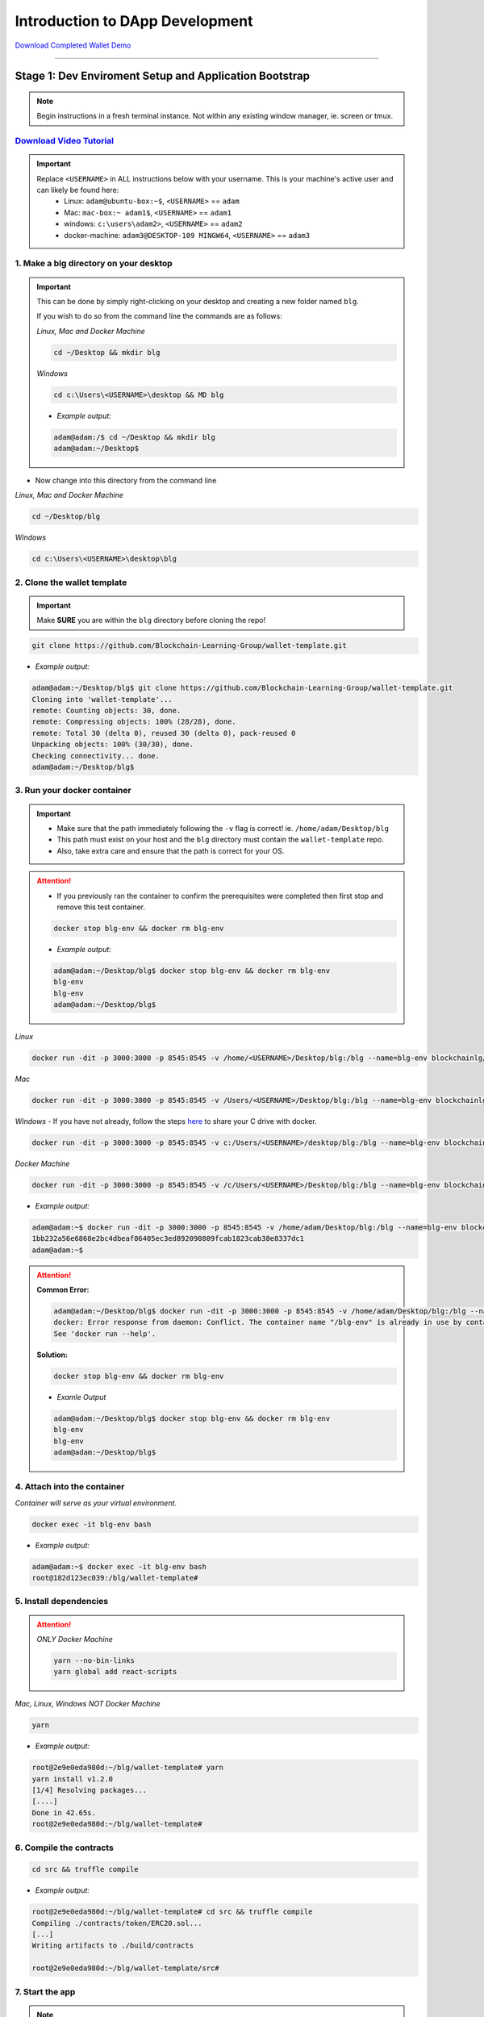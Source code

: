 =======================
Introduction to DApp Development
=======================

`Download Completed Wallet Demo <https://github.com/Blockchain-Learning-Group/dapp-fundamentals/raw/master/course-content/video-tutorials/wallet-v2-demo-072218.mp4>`_

----

Stage 1: Dev Enviroment Setup and Application Bootstrap
=======================================================

.. note::
  Begin instructions in a fresh terminal instance.  Not within any existing window manager, ie. screen or tmux.

`Download Video Tutorial <https://github.com/Blockchain-Learning-Group/dapp-fundamentals/blob/master/solutions/Wallet/02_video_tutorials/02-stage-1-01.mp4?raw=true>`_
------------------------

.. important::
  Replace ``<USERNAME>`` in ALL instructions below with your username. This is your machine's active user and can likely be found here:
    - Linux: ``adam@ubuntu-box:~$``, ``<USERNAME>`` == ``adam``
    - Mac: ``mac-box:~ adam1$``, ``<USERNAME>`` == ``adam1``
    - windows: ``c:\users\adam2>``, ``<USERNAME>`` == ``adam2``
    - docker-machine: ``adam3@DESKTOP-109 MINGW64``, ``<USERNAME>`` == ``adam3``

1. Make a blg directory on your desktop
---------------------------------------

.. Important::
  This can be done by simply right-clicking on your desktop and creating a new folder named ``blg``.

  If you wish to do so from the command line the commands are as follows:

  *Linux, Mac and Docker Machine*

  .. code-block:: bash

    cd ~/Desktop && mkdir blg

  *Windows*

  .. code-block:: bash

    cd c:\Users\<USERNAME>\desktop && MD blg

  - *Example output:*

  .. code-block:: bash

    adam@adam:/$ cd ~/Desktop && mkdir blg
    adam@adam:~/Desktop$

- Now change into this directory from the command line

*Linux, Mac and Docker Machine*

.. code-block:: bash

  cd ~/Desktop/blg

*Windows*

.. code-block:: bash

  cd c:\Users\<USERNAME>\desktop\blg


2. Clone the wallet template
----------------------------

.. important::
  Make **SURE** you are within the ``blg`` directory before cloning the repo!

.. code-block:: bash

  git clone https://github.com/Blockchain-Learning-Group/wallet-template.git

- *Example output:*

.. code-block:: console

  adam@adam:~/Desktop/blg$ git clone https://github.com/Blockchain-Learning-Group/wallet-template.git
  Cloning into 'wallet-template'...
  remote: Counting objects: 30, done.
  remote: Compressing objects: 100% (28/28), done.
  remote: Total 30 (delta 0), reused 30 (delta 0), pack-reused 0
  Unpacking objects: 100% (30/30), done.
  Checking connectivity... done.
  adam@adam:~/Desktop/blg$

3. Run your docker container
----------------------------

.. important::
  - Make sure that the path immediately following the ``-v`` flag is correct! ie. ``/home/adam/Desktop/blg``
  - This path must exist on your host and the ``blg`` directory must contain the ``wallet-template`` repo.
  - Also, take extra care and ensure that the path is correct for your OS.

.. attention::
  - If you previously ran the container to confirm the prerequisites were completed then first stop and remove this test container.

  .. code-block:: bash

    docker stop blg-env && docker rm blg-env

  - *Example output:*

  .. code-block:: console

    adam@adam:~/Desktop/blg$ docker stop blg-env && docker rm blg-env
    blg-env
    blg-env
    adam@adam:~/Desktop/blg$

*Linux*

.. code-block:: bash

  docker run -dit -p 3000:3000 -p 8545:8545 -v /home/<USERNAME>/Desktop/blg:/blg --name=blg-env blockchainlg/dapp-dev-env

*Mac*

.. code-block:: bash

  docker run -dit -p 3000:3000 -p 8545:8545 -v /Users/<USERNAME>/Desktop/blg:/blg --name=blg-env blockchainlg/dapp-dev-env

*Windows*
- If you have not already, follow the steps `here <https://rominirani.com/docker-on-windows-mounting-host-directories-d96f3f056a2c>`_ to share your C drive with docker.

.. code-block:: bash

  docker run -dit -p 3000:3000 -p 8545:8545 -v c:/Users/<USERNAME>/desktop/blg:/blg --name=blg-env blockchainlg/dapp-dev-env

*Docker Machine*

.. code-block:: bash

  docker run -dit -p 3000:3000 -p 8545:8545 -v /c/Users/<USERNAME>/Desktop/blg:/blg --name=blg-env blockchainlg/dapp-dev-env

- *Example output:*

.. code-block:: console

  adam@adam:~$ docker run -dit -p 3000:3000 -p 8545:8545 -v /home/adam/Desktop/blg:/blg --name=blg-env blockchainlg/dapp-dev-env
  1bb232a56e6868e2bc4dbeaf86405ec3ed892090809fcab1823cab38e8337dc1
  adam@adam:~$

.. attention::
  **Common Error:**

  .. code-block:: console

    adam@adam:~/Desktop/blg$ docker run -dit -p 3000:3000 -p 8545:8545 -v /home/adam/Desktop/blg:/blg --name=blg-env blockchainlg/dapp-dev-env
    docker: Error response from daemon: Conflict. The container name "/blg-env" is already in use by container "9c52f3787e28c64b197e22ec509fb2a73cd5066543ec6345956e11b6e69ba41c". You have to remove (or rename) that container to be able to reuse that name.
    See 'docker run --help'.

  **Solution:**

  .. code-block:: bash

    docker stop blg-env && docker rm blg-env

  - *Examle Output*

  .. code-block:: console

    adam@adam:~/Desktop/blg$ docker stop blg-env && docker rm blg-env
    blg-env
    blg-env
    adam@adam:~/Desktop/blg$

4. Attach into the container
----------------------------

*Container will serve as your virtual environment.*

.. code-block:: bash

  docker exec -it blg-env bash

- *Example output:*

.. code-block:: console

  adam@adam:~$ docker exec -it blg-env bash
  root@182d123ec039:/blg/wallet-template#

5. Install dependencies
-----------------------

.. attention::

  *ONLY Docker Machine*

  .. code-block:: bash

    yarn --no-bin-links
    yarn global add react-scripts


*Mac, Linux, Windows NOT Docker Machine*

.. code-block:: bash

  yarn

- *Example output:*

.. code-block:: console

  root@2e9e0eda980d:~/blg/wallet-template# yarn
  yarn install v1.2.0
  [1/4] Resolving packages...
  [....]
  Done in 42.65s.
  root@2e9e0eda980d:~/blg/wallet-template#

6. Compile the contracts
------------------------

.. code-block:: bash

  cd src && truffle compile

- *Example output:*

.. code-block:: console

  root@2e9e0eda980d:~/blg/wallet-template# cd src && truffle compile
  Compiling ./contracts/token/ERC20.sol...
  [...]
  Writing artifacts to ./build/contracts

  root@2e9e0eda980d:~/blg/wallet-template/src#

7. Start the app
----------------

.. note::
  The videos will demonstrate a window manager being used, screen, and if preferred you may do so at this time as well, however the following instructions will assume this is not the case and will simply create multiple tabs within your terminal window.

.. code-block:: bash

  CHOKIDAR_USEPOLLING=true yarn start

- *Example output:*

.. code-block:: console

  # CHOKIDAR_USEPOLLING=true yarn start
  yarn run v1.2.0
  $ react-scripts start
  Starting the development server...
  Compiled with warnings.

  ./src/App.js
    Line 41:  'defaultAccount' is assigned a value but never used  no-unused-vars

  Search for the keywords to learn more about each warning.
  To ignore, add // eslint-disable-next-line to the line before.

8. Load the app in chrome, `localhost:3000 <http://localhost:3000/>`_
-------------------------------------------------------------------

.. image:: https://raw.githubusercontent.com/Blockchain-Learning-Group/dapp-fundamentals/master/solutions/Wallet/02-stage-1.png
   :target: index.html

**END Stage 1: Dev Enviroment Set up and Application Bootstrapped!**

----

Stage 2: Token Interface
==============================

`Download Video Tutorial <https://github.com/Blockchain-Learning-Group/dapp-fundamentals/blob/master/solutions/Wallet/02_video_tutorials/02-stage-2-01.mp4?raw=true>`_
------------------------

1. Create a new tab in your terminal window or a new terminal window for our Ethereum client
--------------------------------------------------------------------------------------------

.. note::
  While within the terminal window select File -> Open Terminal to create a new window.

  To create a new tab from within a terminal window:

  .. code-block:: bash

    ctrl+shft+t

- *Example output: Result is a new empty terminal, in the same directory you were when you initially entered your container. This will push you out of the container.*

.. code-block:: console

  adam@adam:~/Desktop/blg$

2. Attach back into the container in the Etheruem client tab
------------------------------------------------------------
.. code-block:: bash

  docker exec -it blg-env bash

- *Example output:*

.. code-block:: console

  adam@adam:~/Desktop/blg$ docker exec -it blg-env bash
  root@182d123ec039:/blg/wallet-template#

3. Start up your Ethereum client, testrpc
-----------------------------------------

.. code-block:: bash

  testrpc

- *Example output:*
.. code-block:: console

  # testrpc
  EthereumJS TestRPC v4.1.3 (ganache-core: 1.1.3)
  [...]
  Listening on localhost:8545

4. Create a new window or tab for our Truffle commands
------------------------------------------------------

.. note::
  While within the terminal window select File -> Open Terminal to create a new window.

  To create a new tab from within a terminal window:

  .. code-block:: bash

    ctrl+shft+t

- *Example output: Result is a new empty terminal, in the same directory you were when you initially entered your container. This will push you out of the container.*

.. code-block:: console

  adam@adam:~/Desktop/blg$

5. Attach back into the container in the Truffle tab
----------------------------------------------------
.. code-block:: bash

  docker exec -it blg-env bash

- *Example output:*

.. code-block:: console

  adam@adam:~/Desktop/blg$ docker exec -it blg-env bash
  root@182d123ec039:/blg/wallet-template#

6. Test Your Token contract
---------------------------
.. note::
  - contracts/Token.sol has been provided or do update it with the Token that was completed at the end of Day 1.
  - Also one test file has been provided to confirm the mint method was implemented correctly.

.. code-block:: bash

  cr src && truffle test

- *Example output:*

.. code-block:: console

  # cr src && truffle test
  Using network 'development'.
    Contract: Token.mint()
      � should mint new tokens and allocate to user. (416ms)
      � should return false and LogErrorString when not from owner. (379ms)
      � should return false and LogErrorString when minting a value of 0. (318ms)
    3 passing (1s)
  #

7. Refresh your chrome browser and open up the developer console
----------------------------------------------------------------
This can be accomplished by right-clicking anywhere in the chrome browser and in the dropdown selecting ``inspect`` as seen in the image below.

.. image:: https://raw.githubusercontent.com/Blockchain-Learning-Group/dapp-fundamentals/master/solutions/Wallet/inspect.JPG
  :target: index.html

.. note::
  Error should be present: ``Token has not been deployed to the detected network.`` within the developer console in the chrome browser.

8. Deploy your Token
--------------------

.. code-block:: bash

  truffle migrate

- *Example output:*

.. code-block:: console

  # truffle migrate
  Using network 'development'.

  Running migration: 1_initial_migration.js
    Deploying Migrations...
    ... 0x26ff3f480502a228f34363e938289c3164edf8bc49c75f5d6d9623a05da92dbf
    Migrations: 0x3e47fad1423cbf6bd97fee18ae2de546b0e9188a
  Saving successful migration to network...
    ... 0x19a7a819df452847f34815e2573765be8c26bac43b1c10d3b7528e6d952ac02c
  Saving artifacts...
  Running migration: 2_deploy_contracts.js
    Deploying Token...
    ... 0x4a69e7840d0f96067964fb515ffea1a04a98fc5759849d3308584af4770c8f7b
    Token: 0xd58c6b5e848d70fd94693a370045968c0bc762a7
  Saving successful migration to network...
    ... 0xd1e9bef5f19bb37daa200d7e563f4fa438da60dbc349f408d1982f8626b3c202
  Saving artifacts...
  #

9. Refresh chrome, server may already have done so.
---------------------------------------------------
*View in the developer console the token instance is now present*

- *Example output:*

.. code-block:: bash

  Contract {_eth: Eth, transactionHash: null, address: "0xd58c6b5e848d70fd94693a370045968c0bc762a7", abi: Array[20]}

.. image:: https://raw.githubusercontent.com/Blockchain-Learning-Group/dapp-fundamentals/master/solutions/Wallet/02-stage-2.png
  :target: index.html

**END Stage 2: Token Interface**

----

Stage 3: Token Interaction - GET
================================

**Time to start coding!**

`Download Video Tutorial <https://github.com/Blockchain-Learning-Group/dapp-fundamentals/blob/master/solutions/Wallet/02_video_tutorials/02-stage-3-01.mp4?raw=true>`_
------------------------

1. Open up the repo ``~/Desktop/blg/wallet-template`` in a text editor of your choice
---------------------------------------------------------------------------------

2. Set the default account's ether balance, `wallet-template/src/App.js#L55 <https://github.com/Blockchain-Learning-Group/wallet-eod2/blob/6095b3cad3b3aff0628c17f52cba15c8f2171ece/src/App.js#L55>`_
---------------------------------------------------------------------------

.. code-block:: javascript

  this.web3.eth.getBalance(defaultAccount, (err, ethBalance) => {
    this.setState({ ethBalance })
  })

3. Set the default account's token balance, `wallet-template/src/App.js#L74 <https://github.com/Blockchain-Learning-Group/wallet-eod2/blob/274116cb3b1d335282b3b9058067b34d758605e5/src/App.js#L74>`_
---------------------------------------------------------------------------

.. code-block:: javascript

  token.balanceOf(defaultAccount, (err, tokenBalance) => {
    this.setState({ tokenBalance })
  })

4. Set the token's symbol, `wallet-template/src/App.js#L81 <https://github.com/Blockchain-Learning-Group/wallet-eod2/blob/274116cb3b1d335282b3b9058067b34d758605e5/src/App.js#L81>`_
----------------------------------------------------------

.. code-block:: javascript

  token.symbol((err, tokenSymbol) => {
    this.setState({ tokenSymbol })
  })

5. Set the token's decimal places, `wallet-template/src/App.js#L88 <https://github.com/Blockchain-Learning-Group/wallet-eod2/blob/274116cb3b1d335282b3b9058067b34d758605e5/src/App.js#L88>`_
------------------------------------------------------------------

.. code-block:: javascript

  token.decimals((err, tokenDecimals) => {
    this.setState({ tokenDecimals })
  })

6. View the default account balances and token information in your browser!
---------------------------------------------------------------------------

.. image:: https://raw.githubusercontent.com/Blockchain-Learning-Group/dapp-fundamentals/master/solutions/Wallet/02-stage-3.png
  :target: index.html

**END Stage 3: Token Interaction - GET**

----

Stage 4: Token Interaction - Mint Tokens
==============================

`Download Video Tutorial <https://github.com/Blockchain-Learning-Group/dapp-fundamentals/blob/master/solutions/Wallet/02_video_tutorials/02-stage-4-01.mp4?raw=true>`_
------------------------

1. Add a method to mint tokens, sending a transaction to the token contract. `wallet-template/src/App.js#L155 <https://github.com/Blockchain-Learning-Group/wallet-eod2/blob/734732d713514efcdb125e27d1cb3409757c1a93/src/App.js#L170>`_
---------------------------------------------------------------------------

.. code-block:: javascript

  this.state.token.mint(
    user,
    amount*10**this.state.tokenDecimals, // Convert to correct decimal places
    { from: this.web3.eth.accounts[this.state.defaultAccount] },
    (err, res) => {
      if (err) console.error(err)
      else console.log(res)
    }
  )

2. In the GUI mint tokens to available accounts.
------------------------------------------------

.. note::
  Note transaction hash in develop console
  Note the transaction is sent from the current default account and only the contract owner, account 0, has permission to do so.

  *Example transaction hash:* ``0x4b396191e87c31a02e80160cb6a2661da6086c073f6e91e9bd1f796e29b0c983``

3. Refresh chrome and view the account's balance of shiny new tokens!
---------------------------------------------------------------------

.. image:: https://raw.githubusercontent.com/Blockchain-Learning-Group/dapp-fundamentals/master/solutions/Wallet/02-stage-4.png
  :target: index.html

.. image:: https://raw.githubusercontent.com/Blockchain-Learning-Group/dapp-fundamentals/master/solutions/Wallet/02-stage-4-2.png
  :target: index.html

**END Stage 4: Token Interaction - Mint Tokens**

----

Stage 5: Events
==============================

`Download Video Tutorial <https://github.com/Blockchain-Learning-Group/dapp-fundamentals/blob/master/solutions/Wallet/02_video_tutorials/02-stage-5-01.mp4?raw=true>`_
------------------------

1. Add an event to listen for when tokens are minted, `wallet-template/src/App.js#L131 <https://github.com/Blockchain-Learning-Group/wallet-eod2/blob/734732d713514efcdb125e27d1cb3409757c1a93/src/App.js#L135>`_
--------------------------------------------------------------------------------------

.. code-block:: javascript

  this.state.token.LogTokensMinted({ fromBlock: 'latest', toBlock: 'latest' })
  .watch((err, res) => {
    console.log(`Tokens Minted! TxHash: https://kovan.etherscan.io/tx/${res.transactionHash}`)
    this.loadAccountBalances(this.web3.eth.accounts[this.state.defaultAccount])
  })

2. Update the default account's token balance when the event is fired. `wallet-template/src/App.js#L115 <https://github.com/Blockchain-Learning-Group/wallet-eod2/blob/274116cb3b1d335282b3b9058067b34d758605e5/src/App.js#L115>`_
-------------------------------------------------------------------------------------------------------

.. code-block:: javascript

  this.state.token.balanceOf(account, (err, tokenBalance) => {
    this.setState({ tokenBalance })
  })

3. Update the default account's ETH balance when the event is fired. `wallet-template/src/App.js#L122 <https://github.com/Blockchain-Learning-Group/wallet-eod2/blob/274116cb3b1d335282b3b9058067b34d758605e5/src/App.js#L122>`_
-----------------------------------------------------------------------------------------------------

.. code-block:: javascript

  this.web3.eth.getBalance(account, (err, ethBalance) => {
    this.setState({ ethBalance })
  })


4. Load the contract events, `wallet-template/src/App.js#L95 <https://github.com/Blockchain-Learning-Group/wallet-eod2/blob/274116cb3b1d335282b3b9058067b34d758605e5/src/App.js#L95>`_
------------------------------------------------------------

.. code-block:: javascript

  this.loadEventListeners()

5. Add another event listener to watch for errors, `wallet-template/src/App.js#L149 <https://github.com/Blockchain-Learning-Group/wallet-eod2/blob/734732d713514efcdb125e27d1cb3409757c1a93/src/App.js#L153>`_
-----------------------------------------------------------------------------------

.. code-block:: javascript

  this.state.token.LogErrorString({ fromBlock: 'latest', toBlock: 'latest' })
  .watch((err, res) => {
    console.error(res.args.errorString)
  })

6. Mint tokens and view the log confirmation in the developer console and token and ETH balance updated!
--------------------------------------------------------------------------------------------------------
- Also mint tokens from an account that is not the owner and view the error message.

.. note::
  Note testrpc known bug where it will re-broadcast the latest event every time a new connection is made.  For example every time the browser refreshes in our case the event log will appear.

.. image:: https://raw.githubusercontent.com/Blockchain-Learning-Group/dapp-fundamentals/master/solutions/Wallet/02-stage-5.png
  :target: index.html

.. image:: https://raw.githubusercontent.com/Blockchain-Learning-Group/dapp-fundamentals/master/solutions/Wallet/02-stage-5-2.png
  :target: index.html

**END Stage 5: Events**

----

Stage 6: Transfer Tokens
========================

**Try this portion on your own!**

`Download Video Tutorial <https://github.com/Blockchain-Learning-Group/dapp-fundamentals/blob/master/solutions/Wallet/02_video_tutorials/02-stage-6-01.mp4?raw=true>`_
------------------------

The required components included:

1. Add the React transfer tokens form component.
---------------------------------------------------------
- `Solution <https://github.com/Blockchain-Learning-Group/wallet-eod2/blob/734732d713514efcdb125e27d1cb3409757c1a93/src/App.js#L238>`_

2. Complete the transfer method to send the transfer transaction.
---------------------------------------------------------------------------
- `Solution <https://github.com/Blockchain-Learning-Group/wallet-eod2/blob/734732d713514efcdb125e27d1cb3409757c1a93/src/App.js#L193>`_

3. Add an event listener to watch for token transfers.
----------------------------------------------------------------
- `Solution <https://github.com/Blockchain-Learning-Group/wallet-eod2/blob/734732d713514efcdb125e27d1cb3409757c1a93/src/App.js#L144>`_

**Finally transfer tokens between accounts and review balances.**

.. image:: https://raw.githubusercontent.com/Blockchain-Learning-Group/dapp-fundamentals/master/solutions/Wallet/02-stage-6.png
  :target: index.html

.. image:: https://raw.githubusercontent.com/Blockchain-Learning-Group/dapp-fundamentals/master/solutions/Wallet/02-stage-6-2.png
  :target: index.html

**END Stage 6: Transfer Tokens**

----

Bonus: Extend Your Wallet
=========================

1. Metamask Integration
-----------------------

- `Download Video Tutorial <https://github.com/Blockchain-Learning-Group/dapp-fundamentals/blob/master/solutions/Wallet/02_video_tutorials/02-bonus-metamask-integration.mp4?raw=true>`_
- Ensure Metamask is installed, unlocked and connected to the local client(localhost:8545).
- Fund your metamask account!

.. code-block:: console

  $ truffle console
  truffle(development> web3.eth.sendTransaction({ from: web3.eth.accounts[0], to: 'METAMASK_ADDRESS', value: 1e18 })

- Transfer tokens to your metamask account(from within the application).
- Add a conditional to use the Metamask web3 provider if present, `wallet-template/src/App.js#L35 <https://github.com/Blockchain-Learning-Group/exchange-eod3/blob/0779b46516bc5c697c5fb986cad1080b8c8121af/src/App.js#L49>`_

.. code-block:: javascript

  if (window.web3)
      this.web3 = new Web3(window.web3.currentProvider)
  else

- Refresh the browser and connect to your Metamask account. View your Metamask account now available within the application.

2. Sync an Ethereum node of your own
------------------------------------

.. note::
  Look to setup a node locally or via Azure.  Azure is a nice option to begin with as a node locally can be quite heavy and resource intensive.

- `Getting Started With Azure <https://azure.microsoft.com/en-us/get-started/?v=17.39>`_

- Sync a Parity node to Kovan

  - Instructions to deploy to Azure `here <https://medium.com/@attores/creating-a-free-kovan-testnet-node-on-azure-step-by-step-guide-8f10127985e4>`_
  - `Parity Homepage <https://www.parity.io/>`_

- Sync a Geth node to Rinkeby

  - Instructions `here <https://gist.github.com/cryptogoth/10a98e8078cfd69f7ca892ddbdcf26bc>`_
  - `Geth Homepage <https://github.com/ethereum/go-ethereum>`_

3. Interact with your token that was deployed to Kovan
------------------------------------------------------

4. Interact with another participant's token on Kovan
-----------------------------------------------------

5. Enable the wallet to support multiple ERC20 tokens
-----------------------------------------------------

----

Clean up
========

`Download Video Tutorial <https://github.com/Blockchain-Learning-Group/dapp-fundamentals/blob/master/solutions/Wallet/02_video_tutorials/02-stage-cleanup-01.mp4?raw=true>`_
------------------------

1. Detach from the container
----------------------------

.. code-block:: bash

  ctrl+d

2. Stop the container
---------------------

.. code-block:: bash

  docker stop blg-env

- *Example output:*

.. code-block:: console

  adam@adam:~/$ docker stop blg-env
  blg-env
  adam@adam:~/$
